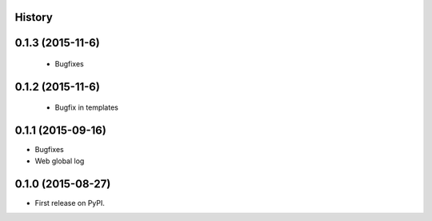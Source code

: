 .. :changelog:

History
-------

0.1.3 (2015-11-6)
---------------------
 * Bugfixes

0.1.2 (2015-11-6)
---------------------
 * Bugfix in templates

0.1.1 (2015-09-16)
---------------------

* Bugfixes
* Web global log

0.1.0 (2015-08-27)
---------------------

* First release on PyPI.
